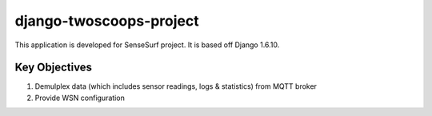 ========================
django-twoscoops-project
========================

This application is developed for SenseSurf project. It is based off Django 1.6.10.

Key Objectives
==============
1. Demulplex data (which includes sensor readings, logs & statistics) from MQTT broker
2. Provide WSN configuration


